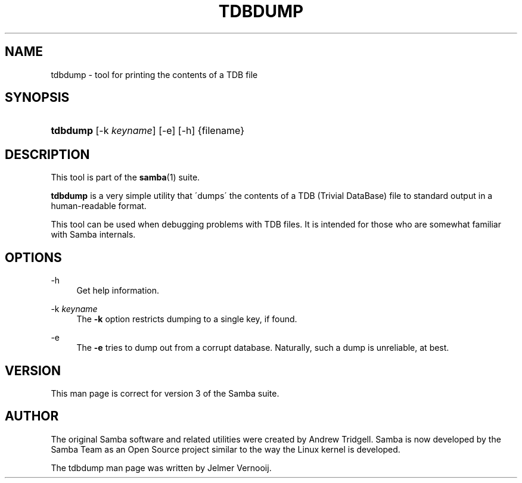 '\" t
.\"     Title: tdbdump
.\"    Author: [see the "AUTHOR" section]
.\" Generator: DocBook XSL Stylesheets v1.75.2 <http://docbook.sf.net/>
.\"      Date: 2015-04-25
.\"    Manual: System Administration tools
.\"    Source: Samba 3.6
.\"  Language: English
.\"
.TH "TDBDUMP" "8" "2015\-04\-25" "Samba 3\&.6" "System Administration tools"
.\" -----------------------------------------------------------------
.\" * set default formatting
.\" -----------------------------------------------------------------
.\" disable hyphenation
.nh
.\" disable justification (adjust text to left margin only)
.ad l
.\" -----------------------------------------------------------------
.\" * MAIN CONTENT STARTS HERE *
.\" -----------------------------------------------------------------
.SH "NAME"
tdbdump \- tool for printing the contents of a TDB file
.SH "SYNOPSIS"
.HP \w'\fBtdbdump\fR\ 'u
\fBtdbdump\fR [\-k\ \fIkeyname\fR] [\-e] [\-h] {filename}
.SH "DESCRIPTION"
.PP
This tool is part of the
\fBsamba\fR(1)
suite\&.
.PP
\fBtdbdump\fR
is a very simple utility that \'dumps\' the contents of a TDB (Trivial DataBase) file to standard output in a human\-readable format\&.
.PP
This tool can be used when debugging problems with TDB files\&. It is intended for those who are somewhat familiar with Samba internals\&.
.SH "OPTIONS"
.PP
\-h
.RS 4
Get help information\&.
.RE
.PP
\-k \fIkeyname\fR
.RS 4
The
\fB\-k\fR
option restricts dumping to a single key, if found\&.
.RE
.PP
\-e
.RS 4
The
\fB\-e\fR
tries to dump out from a corrupt database\&. Naturally, such a dump is unreliable, at best\&.
.RE
.SH "VERSION"
.PP
This man page is correct for version 3 of the Samba suite\&.
.SH "AUTHOR"
.PP
The original Samba software and related utilities were created by Andrew Tridgell\&. Samba is now developed by the Samba Team as an Open Source project similar to the way the Linux kernel is developed\&.
.PP
The tdbdump man page was written by Jelmer Vernooij\&.
